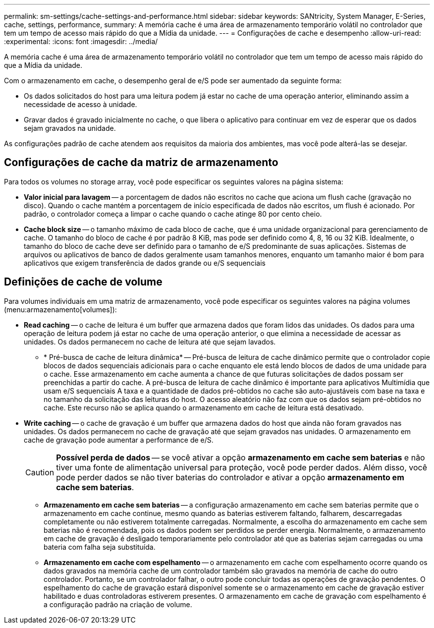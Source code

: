 ---
permalink: sm-settings/cache-settings-and-performance.html 
sidebar: sidebar 
keywords: SANtricity, System Manager, E-Series, cache, settings, performance, 
summary: A memória cache é uma área de armazenamento temporário volátil no controlador que tem um tempo de acesso mais rápido do que a Mídia da unidade. 
---
= Configurações de cache e desempenho
:allow-uri-read: 
:experimental: 
:icons: font
:imagesdir: ../media/


[role="lead"]
A memória cache é uma área de armazenamento temporário volátil no controlador que tem um tempo de acesso mais rápido do que a Mídia da unidade.

Com o armazenamento em cache, o desempenho geral de e/S pode ser aumentado da seguinte forma:

* Os dados solicitados do host para uma leitura podem já estar no cache de uma operação anterior, eliminando assim a necessidade de acesso à unidade.
* Gravar dados é gravado inicialmente no cache, o que libera o aplicativo para continuar em vez de esperar que os dados sejam gravados na unidade.


As configurações padrão de cache atendem aos requisitos da maioria dos ambientes, mas você pode alterá-las se desejar.



== Configurações de cache da matriz de armazenamento

Para todos os volumes no storage array, você pode especificar os seguintes valores na página sistema:

* *Valor inicial para lavagem* -- a porcentagem de dados não escritos no cache que aciona um flush cache (gravação no disco). Quando o cache mantém a porcentagem de início especificada de dados não escritos, um flush é acionado. Por padrão, o controlador começa a limpar o cache quando o cache atinge 80 por cento cheio.
* *Cache block size* -- o tamanho máximo de cada bloco de cache, que é uma unidade organizacional para gerenciamento de cache. O tamanho do bloco de cache é por padrão 8 KiB, mas pode ser definido como 4, 8, 16 ou 32 KiB. Idealmente, o tamanho do bloco de cache deve ser definido para o tamanho de e/S predominante de suas aplicações. Sistemas de arquivos ou aplicativos de banco de dados geralmente usam tamanhos menores, enquanto um tamanho maior é bom para aplicativos que exigem transferência de dados grande ou e/S sequenciais




== Definições de cache de volume

Para volumes individuais em uma matriz de armazenamento, você pode especificar os seguintes valores na página volumes (menu:armazenamento[volumes]):

* *Read caching* -- o cache de leitura é um buffer que armazena dados que foram lidos das unidades. Os dados para uma operação de leitura podem já estar no cache de uma operação anterior, o que elimina a necessidade de acessar as unidades. Os dados permanecem no cache de leitura até que sejam lavados.
+
** * Pré-busca de cache de leitura dinâmica* -- Pré-busca de leitura de cache dinâmico permite que o controlador copie blocos de dados sequenciais adicionais para o cache enquanto ele está lendo blocos de dados de uma unidade para o cache. Esse armazenamento em cache aumenta a chance de que futuras solicitações de dados possam ser preenchidas a partir do cache. A pré-busca de leitura de cache dinâmico é importante para aplicativos Multimídia que usam e/S sequenciais A taxa e a quantidade de dados pré-obtidos no cache são auto-ajustáveis com base na taxa e no tamanho da solicitação das leituras do host. O acesso aleatório não faz com que os dados sejam pré-obtidos no cache. Este recurso não se aplica quando o armazenamento em cache de leitura está desativado.


* *Write caching* -- o cache de gravação é um buffer que armazena dados do host que ainda não foram gravados nas unidades. Os dados permanecem no cache de gravação até que sejam gravados nas unidades. O armazenamento em cache de gravação pode aumentar a performance de e/S.
+
[CAUTION]
====
*Possível perda de dados* -- se você ativar a opção *armazenamento em cache sem baterias* e não tiver uma fonte de alimentação universal para proteção, você pode perder dados. Além disso, você pode perder dados se não tiver baterias do controlador e ativar a opção *armazenamento em cache sem baterias*.

====
+
** *Armazenamento em cache sem baterias* -- a configuração armazenamento em cache sem baterias permite que o armazenamento em cache continue, mesmo quando as baterias estiverem faltando, falharem, descarregadas completamente ou não estiverem totalmente carregadas. Normalmente, a escolha do armazenamento em cache sem baterias não é recomendada, pois os dados podem ser perdidos se perder energia. Normalmente, o armazenamento em cache de gravação é desligado temporariamente pelo controlador até que as baterias sejam carregadas ou uma bateria com falha seja substituída.
** *Armazenamento em cache com espelhamento* -- o armazenamento em cache com espelhamento ocorre quando os dados gravados na memória cache de um controlador também são gravados na memória de cache do outro controlador. Portanto, se um controlador falhar, o outro pode concluir todas as operações de gravação pendentes. O espelhamento do cache de gravação estará disponível somente se o armazenamento em cache de gravação estiver habilitado e duas controladoras estiverem presentes. O armazenamento em cache de gravação com espelhamento é a configuração padrão na criação de volume.



